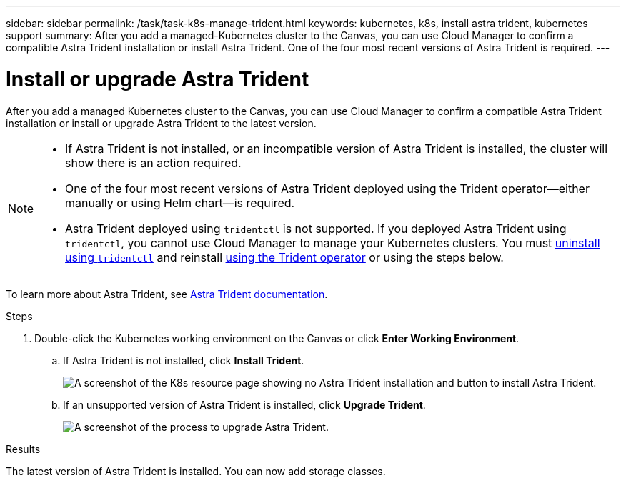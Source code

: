 ---
sidebar: sidebar
permalink: /task/task-k8s-manage-trident.html
keywords: kubernetes, k8s, install astra trident, kubernetes support
summary: After you add a managed-Kubernetes cluster to the Canvas, you can use Cloud Manager to confirm a compatible Astra Trident installation or install Astra Trident.  One of the four most recent versions of Astra Trident is required.
---

= Install or upgrade Astra Trident
:hardbreaks:
:nofooter:
:icons: font
:linkattrs:
:imagesdir: ../media/

[.lead]
After you add a managed Kubernetes cluster to the Canvas, you can use Cloud Manager to confirm a compatible Astra Trident installation or install or upgrade Astra Trident to the latest version. 

[NOTE]
===============================
* If Astra Trident is not installed, or an incompatible version of Astra Trident is installed, the cluster will show there is an action required.
* One of the four most recent versions of Astra Trident deployed using the Trident operator--either manually or using Helm chart--is required. 
* Astra Trident deployed using `tridentctl` is not supported. If you deployed Astra Trident using `tridentctl`, you cannot use Cloud Manager to manage your Kubernetes clusters. You must link:https://docs.netapp.com/us-en/trident/trident-managing-k8s/uninstall-trident.html#uninstall-by-using-tridentctl[uninstall using `tridentctl`^] and reinstall link:https://docs.netapp.com/us-en/trident/trident-get-started/kubernetes-deploy-operator.html[using the Trident operator^] or using the steps below. 
===============================

To learn more about Astra Trident, see link:https://docs.netapp.com/us-en/trident/index.html[Astra Trident documentation^].

.Steps

. Double-click the Kubernetes working environment on the Canvas or click *Enter Working Environment*.

.. If Astra Trident is not installed, click *Install Trident*.
+
image:screenshot-k8s-install-trident.png[A screenshot of the K8s resource page showing no Astra Trident installation and button to install Astra Trident.]

.. If an unsupported version of Astra Trident is installed, click *Upgrade Trident*. 
+
image:screenshot-k8s-upgrade-trident.png[A screenshot of the process to upgrade Astra Trident.]

.Results
The latest version of Astra Trident is installed. You can now add storage classes.
